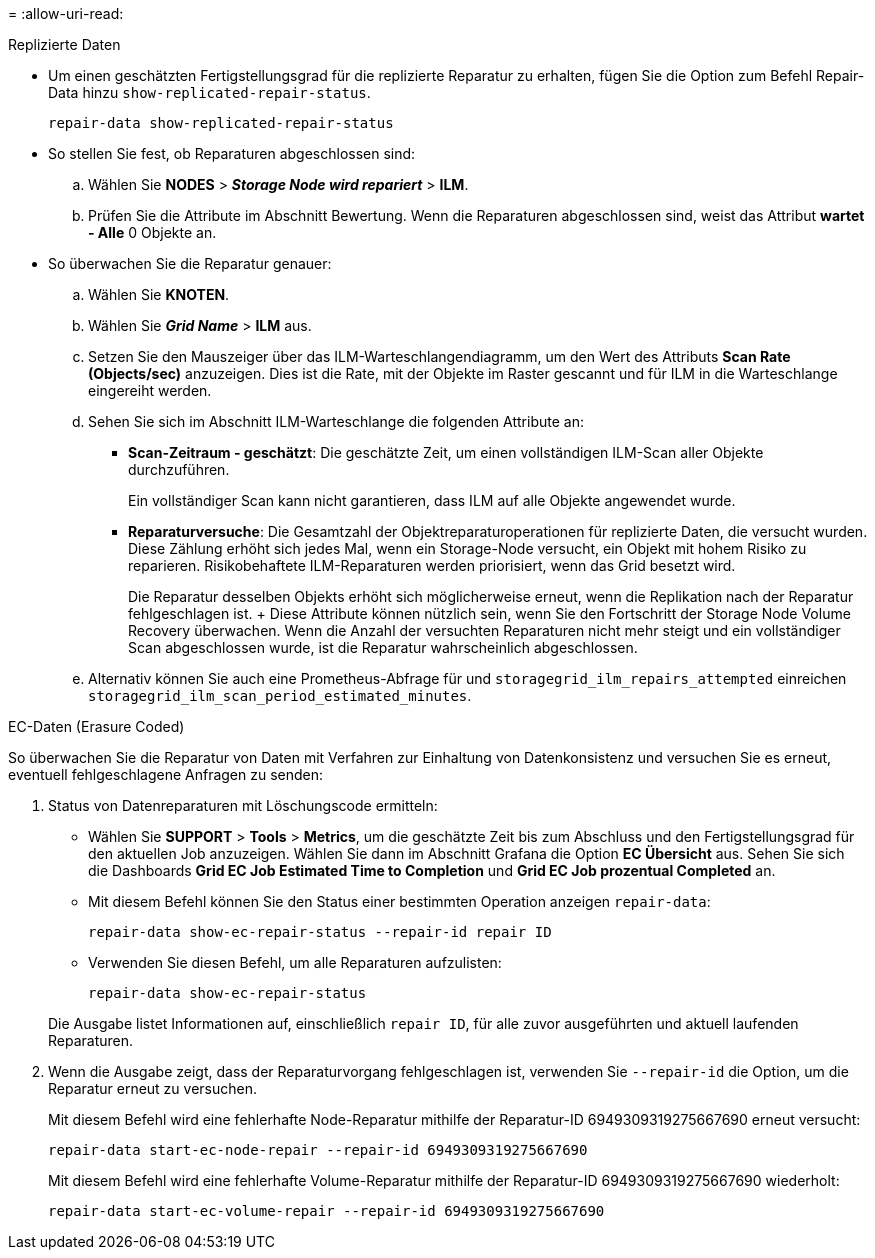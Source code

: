 = 
:allow-uri-read: 


[role="tabbed-block"]
====
.Replizierte Daten
--
* Um einen geschätzten Fertigstellungsgrad für die replizierte Reparatur zu erhalten, fügen Sie die Option zum Befehl Repair-Data hinzu `show-replicated-repair-status`.
+
`repair-data show-replicated-repair-status`

* So stellen Sie fest, ob Reparaturen abgeschlossen sind:
+
.. Wählen Sie *NODES* > *_Storage Node wird repariert_* > *ILM*.
.. Prüfen Sie die Attribute im Abschnitt Bewertung. Wenn die Reparaturen abgeschlossen sind, weist das Attribut *wartet - Alle* 0 Objekte an.


* So überwachen Sie die Reparatur genauer:
+
.. Wählen Sie *KNOTEN*.
.. Wählen Sie *_Grid Name_* > *ILM* aus.
.. Setzen Sie den Mauszeiger über das ILM-Warteschlangendiagramm, um den Wert des Attributs *Scan Rate (Objects/sec)* anzuzeigen. Dies ist die Rate, mit der Objekte im Raster gescannt und für ILM in die Warteschlange eingereiht werden.
.. Sehen Sie sich im Abschnitt ILM-Warteschlange die folgenden Attribute an:
+
*** *Scan-Zeitraum - geschätzt*: Die geschätzte Zeit, um einen vollständigen ILM-Scan aller Objekte durchzuführen.
+
Ein vollständiger Scan kann nicht garantieren, dass ILM auf alle Objekte angewendet wurde.

*** *Reparaturversuche*: Die Gesamtzahl der Objektreparaturoperationen für replizierte Daten, die versucht wurden. Diese Zählung erhöht sich jedes Mal, wenn ein Storage-Node versucht, ein Objekt mit hohem Risiko zu reparieren. Risikobehaftete ILM-Reparaturen werden priorisiert, wenn das Grid besetzt wird.
+
Die Reparatur desselben Objekts erhöht sich möglicherweise erneut, wenn die Replikation nach der Reparatur fehlgeschlagen ist. + Diese Attribute können nützlich sein, wenn Sie den Fortschritt der Storage Node Volume Recovery überwachen. Wenn die Anzahl der versuchten Reparaturen nicht mehr steigt und ein vollständiger Scan abgeschlossen wurde, ist die Reparatur wahrscheinlich abgeschlossen.



.. Alternativ können Sie auch eine Prometheus-Abfrage für und `storagegrid_ilm_repairs_attempted` einreichen `storagegrid_ilm_scan_period_estimated_minutes`.




--
.EC-Daten (Erasure Coded)
--
So überwachen Sie die Reparatur von Daten mit Verfahren zur Einhaltung von Datenkonsistenz und versuchen Sie es erneut, eventuell fehlgeschlagene Anfragen zu senden:

. Status von Datenreparaturen mit Löschungscode ermitteln:
+
** Wählen Sie *SUPPORT* > *Tools* > *Metrics*, um die geschätzte Zeit bis zum Abschluss und den Fertigstellungsgrad für den aktuellen Job anzuzeigen. Wählen Sie dann im Abschnitt Grafana die Option *EC Übersicht* aus. Sehen Sie sich die Dashboards *Grid EC Job Estimated Time to Completion* und *Grid EC Job prozentual Completed* an.
** Mit diesem Befehl können Sie den Status einer bestimmten Operation anzeigen `repair-data`:
+
`repair-data show-ec-repair-status --repair-id repair ID`

** Verwenden Sie diesen Befehl, um alle Reparaturen aufzulisten:
+
`repair-data show-ec-repair-status`

+
Die Ausgabe listet Informationen auf, einschließlich `repair ID`, für alle zuvor ausgeführten und aktuell laufenden Reparaturen.



. Wenn die Ausgabe zeigt, dass der Reparaturvorgang fehlgeschlagen ist, verwenden Sie `--repair-id` die Option, um die Reparatur erneut zu versuchen.
+
Mit diesem Befehl wird eine fehlerhafte Node-Reparatur mithilfe der Reparatur-ID 6949309319275667690 erneut versucht:

+
`repair-data start-ec-node-repair --repair-id 6949309319275667690`

+
Mit diesem Befehl wird eine fehlerhafte Volume-Reparatur mithilfe der Reparatur-ID 6949309319275667690 wiederholt:

+
`repair-data start-ec-volume-repair --repair-id 6949309319275667690`



--
====